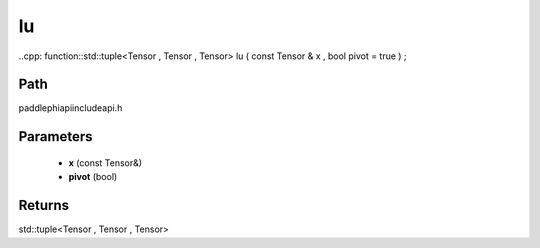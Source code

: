 .. _en_api_paddle_experimental_lu:

lu
-------------------------------

..cpp: function::std::tuple<Tensor , Tensor , Tensor> lu ( const Tensor & x , bool pivot = true ) ;


Path
:::::::::::::::::::::
paddle\phi\api\include\api.h

Parameters
:::::::::::::::::::::
	- **x** (const Tensor&)
	- **pivot** (bool)

Returns
:::::::::::::::::::::
std::tuple<Tensor , Tensor , Tensor>
